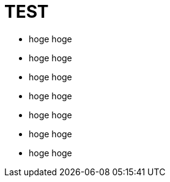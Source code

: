 = TEST

* [red]#hoge# hoge
* [yellow]#hoge# hoge
* [green]#hoge# hoge
* [aqua]#hoge# hoge
* [blue]#hoge# hoge
* [navy]#hoge# hoge

* [font_color: red]#hoge# hoge